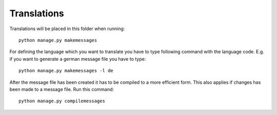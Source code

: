 Translations
============

Translations will be placed in this folder when running::

    python manage.py makemessages

For defining the language which you want to translate you have to type following command with the language code. E.g. if you want to generate a german message file you have to type::

    python manage.py makemessages -l de


After the message file has been created it has to be compiled to a more efficient form. This also applies if changes has been made to a message file. Run this command::

    python manage.py compilemessages
